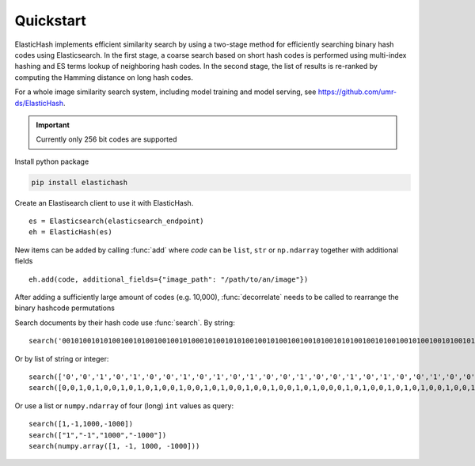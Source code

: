 Quickstart
=======================================

ElasticHash implements efficient similarity search by using a two-stage method for efficiently searching binary hash
codes using Elasticsearch.
In the first stage, a coarse search based on short hash codes is performed using multi-index hashing and ES terms lookup
of neighboring hash codes. In the second stage, the list of results is re-ranked by computing the Hamming distance on
long hash codes.

For a whole image similarity search system, including model training and model serving,
see https://github.com/umr-ds/ElasticHash.

.. important::

    Currently only 256 bit codes are supported


Install python package

.. code-block:: bash

   pip install elastichash

Create an Elastisearch client to use it with ElasticHash. ::

  es = Elasticsearch(elasticsearch_endpoint)
  eh = ElasticHash(es)

New items can be added by calling :func:`add` where *code* can be ``list``, ``str`` or ``np.ndarray`` together with additional fields ::

  eh.add(code, additional_fields={"image_path": "/path/to/an/image"})

After adding a sufficiently large amount of codes (e.g. 10,000), :func:`decorrelate` needs to be called to rearrange the binary hashcode permutations

Search documents by their hash code use :func:`search`. By string: ::

    search('0010100101010010010100100100101000101001010100100101001001001010010101001001010010010100100101001010100100101001001010010001001001010010101001001010010010100100010101001001010010010100100101001010100100101001001010010001001001010010101001001010010010100100')

Or by list of string or integer: ::

    search(['0','0','1','0','1','0','0','1','0','1','0','1','0','0','1','0','0','1','0','1','0','0','1','0','0','1','0','0','1','0','1','0','0','0','1','0','1','0','0','1','0','1','0','1','0','0','1','0','0','1','0','1','0','0','1','0','0','1','0','0','1','0','1','0','0','1','0','1','0','1','0','0','1','0','0','1','0','1','0','0','1','0','0','1','0','1','0','0','1','0','0','1','0','1','0','0','1','0','1','0','1','0','0','1','0','0','1','0','1','0','0','1','0','0','1','0','1','0','0','1','0','0','0','1','0','0','1','0','0','1','0','1','0','0','1','0','1','0','1','0','0','1','0','0','1','0','1','0','0','1','0','0','1','0','1','0','0','1','0','0','0','1','0','1','0','1','0','0','1','0','0','1','0','1','0','0','1','0','0','1','0','1','0','0','1','0','0','1','0','1','0','0','1','0','1','0','1','0','0','1','0','0','1','0','1','0','0','1','0','0','1','0','1','0','0','1','0','0','0','1','0','0','1','0','0','1','0','1','0','0','1','0','1','0','1','0','0','1','0','0','1','0','1','0','0','1','0','0','1','0','1','0','0','1','0','0'])
    search([0,0,1,0,1,0,0,1,0,1,0,1,0,0,1,0,0,1,0,1,0,0,1,0,0,1,0,0,1,0,1,0,0,0,1,0,1,0,0,1,0,1,0,1,0,0,1,0,0,1,0,1,0,0,1,0,0,1,0,0,1,0,1,0,0,1,0,1,0,1,0,0,1,0,0,1,0,1,0,0,1,0,0,1,0,1,0,0,1,0,0,1,0,1,0,0,1,0,1,0,1,0,0,1,0,0,1,0,1,0,0,1,0,0,1,0,1,0,0,1,0,0,0,1,0,0,1,0,0,1,0,1,0,0,1,0,1,0,1,0,0,1,0,0,1,0,1,0,0,1,0,0,1,0,1,0,0,1,0,0,0,1,0,1,0,1,0,0,1,0,0,1,0,1,0,0,1,0,0,1,0,1,0,0,1,0,0,1,0,1,0,0,1,0,1,0,1,0,0,1,0,0,1,0,1,0,0,1,0,0,1,0,1,0,0,1,0,0,0,1,0,0,1,0,0,1,0,1,0,0,1,0,1,0,1,0,0,1,0,0,1,0,1,0,0,1,0,0,1,0,1,0,0,1,0,0])

Or use a list or ``numpy.ndarray`` of four (long) ``int`` values as query::

    search([1,-1,1000,-1000])
    search(["1","-1","1000","-1000"])
    search(numpy.array([1, -1, 1000, -1000]))
